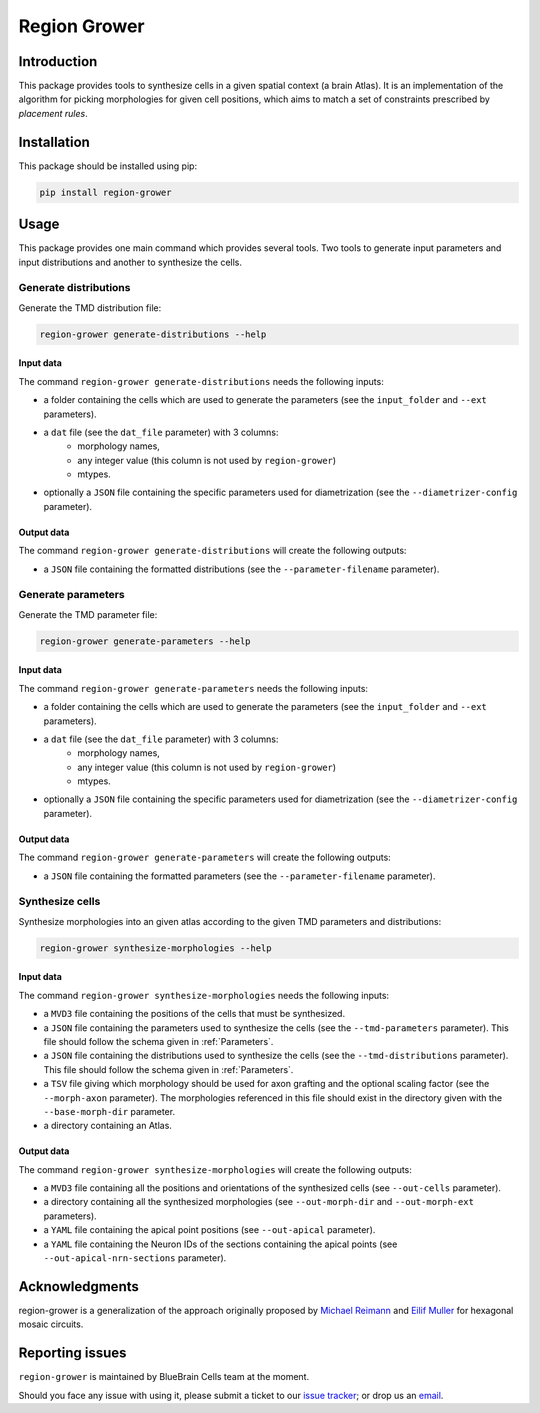 Region Grower
=============


Introduction
------------

This package provides tools to synthesize cells in a given spatial context (a brain Atlas).
It is an implementation of the algorithm for picking morphologies for given cell positions,
which aims to match a set of constraints prescribed by *placement rules*.


Installation
------------

This package should be installed using pip:

.. code-block:: bash

    pip install region-grower


Usage
-----

This package provides one main command which provides several tools.
Two tools to generate input parameters and input distributions and another to synthesize the cells.

Generate distributions
~~~~~~~~~~~~~~~~~~~~~~

Generate the TMD distribution file:

.. code-block:: bash

	region-grower generate-distributions --help

Input data
^^^^^^^^^^

The command ``region-grower generate-distributions`` needs the following inputs:

* a folder containing the cells which are used to generate the parameters (see the ``input_folder`` and ``--ext`` parameters).
* a ``dat`` file (see the ``dat_file`` parameter) with 3 columns:
	* morphology names,
	* any integer value (this column is not used by ``region-grower``)
	* mtypes.
* optionally a ``JSON`` file containing the specific parameters used for diametrization (see the ``--diametrizer-config`` parameter).

Output data
^^^^^^^^^^^

The command ``region-grower generate-distributions`` will create the following outputs:

* a ``JSON`` file containing the formatted distributions (see the ``--parameter-filename`` parameter).

Generate parameters
~~~~~~~~~~~~~~~~~~~

Generate the TMD parameter file:

.. code-block:: bash

	region-grower generate-parameters --help

Input data
^^^^^^^^^^

The command ``region-grower generate-parameters`` needs the following inputs:

* a folder containing the cells which are used to generate the parameters (see the ``input_folder`` and ``--ext`` parameters).
* a ``dat`` file (see the ``dat_file`` parameter) with 3 columns:
	* morphology names,
	* any integer value (this column is not used by ``region-grower``)
	* mtypes.
* optionally a ``JSON`` file containing the specific parameters used for diametrization (see the ``--diametrizer-config`` parameter).

Output data
^^^^^^^^^^^

The command ``region-grower generate-parameters`` will create the following outputs:

* a ``JSON`` file containing the formatted parameters (see the ``--parameter-filename`` parameter).

Synthesize cells
~~~~~~~~~~~~~~~~

Synthesize morphologies into an given atlas according to the given TMD parameters and distributions:

.. code-block:: bash

	region-grower synthesize-morphologies --help

Input data
^^^^^^^^^^

The command ``region-grower synthesize-morphologies`` needs the following inputs:

* a ``MVD3`` file containing the positions of the cells that must be synthesized.
* a ``JSON`` file containing the parameters used to synthesize the cells (see the ``--tmd-parameters`` parameter). This file should follow the schema given in :ref:`Parameters`.
* a ``JSON`` file containing the distributions used to synthesize the cells (see the ``--tmd-distributions`` parameter). This file should follow the schema given in :ref:`Parameters`.
* a ``TSV`` file giving which morphology should be used for axon grafting and the optional scaling factor (see the ``--morph-axon`` parameter). The morphologies referenced in this file should exist in the directory given with the ``--base-morph-dir`` parameter.
* a directory containing an Atlas.

Output data
^^^^^^^^^^^

The command ``region-grower synthesize-morphologies`` will create the following outputs:

* a ``MVD3`` file containing all the positions and orientations of the synthesized cells (see ``--out-cells`` parameter).
* a directory containing all the synthesized morphologies (see ``--out-morph-dir`` and ``--out-morph-ext`` parameters).
* a ``YAML`` file containing the apical point positions (see ``--out-apical`` parameter).
* a ``YAML`` file containing the Neuron IDs of the sections containing the apical points (see ``--out-apical-nrn-sections`` parameter).


Acknowledgments
---------------

region-grower is a generalization of the approach originally proposed by `Michael Reimann <mailto:michael.reimann@epfl.ch>`_ and `Eilif Muller <mailto:eilif.mueller@epfl.ch>`_ for hexagonal mosaic circuits.


Reporting issues
----------------

``region-grower`` is maintained by BlueBrain Cells team at the moment.

Should you face any issue with using it, please submit a ticket to our `issue tracker <https://bbpteam.epfl.ch/project/issues/browse/CELLS>`_; or drop us an `email <mailto: bbp-ou-cells@groupes.epfl.ch>`_.
